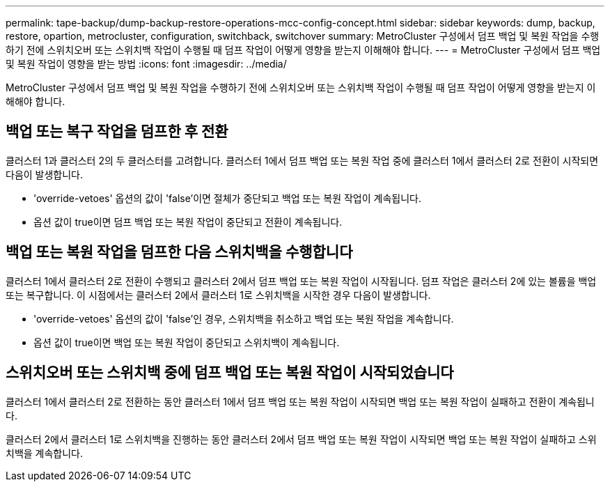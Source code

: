 ---
permalink: tape-backup/dump-backup-restore-operations-mcc-config-concept.html 
sidebar: sidebar 
keywords: dump, backup, restore, opartion, metrocluster, configuration, switchback, switchover 
summary: MetroCluster 구성에서 덤프 백업 및 복원 작업을 수행하기 전에 스위치오버 또는 스위치백 작업이 수행될 때 덤프 작업이 어떻게 영향을 받는지 이해해야 합니다. 
---
= MetroCluster 구성에서 덤프 백업 및 복원 작업이 영향을 받는 방법
:icons: font
:imagesdir: ../media/


[role="lead"]
MetroCluster 구성에서 덤프 백업 및 복원 작업을 수행하기 전에 스위치오버 또는 스위치백 작업이 수행될 때 덤프 작업이 어떻게 영향을 받는지 이해해야 합니다.



== 백업 또는 복구 작업을 덤프한 후 전환

클러스터 1과 클러스터 2의 두 클러스터를 고려합니다. 클러스터 1에서 덤프 백업 또는 복원 작업 중에 클러스터 1에서 클러스터 2로 전환이 시작되면 다음이 발생합니다.

* 'override-vetoes' 옵션의 값이 'false'이면 절체가 중단되고 백업 또는 복원 작업이 계속됩니다.
* 옵션 값이 true이면 덤프 백업 또는 복원 작업이 중단되고 전환이 계속됩니다.




== 백업 또는 복원 작업을 덤프한 다음 스위치백을 수행합니다

클러스터 1에서 클러스터 2로 전환이 수행되고 클러스터 2에서 덤프 백업 또는 복원 작업이 시작됩니다. 덤프 작업은 클러스터 2에 있는 볼륨을 백업 또는 복구합니다. 이 시점에서는 클러스터 2에서 클러스터 1로 스위치백을 시작한 경우 다음이 발생합니다.

* 'override-vetoes' 옵션의 값이 'false'인 경우, 스위치백을 취소하고 백업 또는 복원 작업을 계속합니다.
* 옵션 값이 true이면 백업 또는 복원 작업이 중단되고 스위치백이 계속됩니다.




== 스위치오버 또는 스위치백 중에 덤프 백업 또는 복원 작업이 시작되었습니다

클러스터 1에서 클러스터 2로 전환하는 동안 클러스터 1에서 덤프 백업 또는 복원 작업이 시작되면 백업 또는 복원 작업이 실패하고 전환이 계속됩니다.

클러스터 2에서 클러스터 1로 스위치백을 진행하는 동안 클러스터 2에서 덤프 백업 또는 복원 작업이 시작되면 백업 또는 복원 작업이 실패하고 스위치백을 계속합니다.
